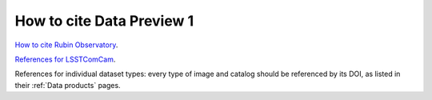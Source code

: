 .. _citedp1:

##########################
How to cite Data Preview 1
##########################

`How to cite Rubin Observatory <https://rubinobservatory.org/for-scientists/documentation/cite>`_.

`References for LSSTComCam <https://lsstcomcam.lsst.io/>`_.

References for individual dataset types: every type of image and catalog should be referenced by its DOI, as listed in their :ref:`Data products` pages.